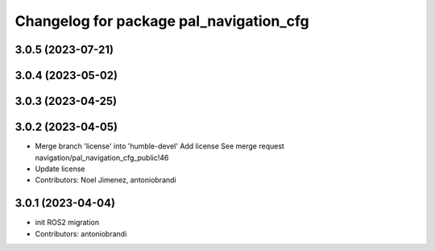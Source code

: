 ^^^^^^^^^^^^^^^^^^^^^^^^^^^^^^^^^^^^^^^^
Changelog for package pal_navigation_cfg
^^^^^^^^^^^^^^^^^^^^^^^^^^^^^^^^^^^^^^^^

3.0.5 (2023-07-21)
------------------

3.0.4 (2023-05-02)
------------------

3.0.3 (2023-04-25)
------------------

3.0.2 (2023-04-05)
------------------
* Merge branch 'license' into 'humble-devel'
  Add license
  See merge request navigation/pal_navigation_cfg_public!46
* Update license
* Contributors: Noel Jimenez, antoniobrandi

3.0.1 (2023-04-04)
------------------
* init ROS2 migration
* Contributors: antoniobrandi

